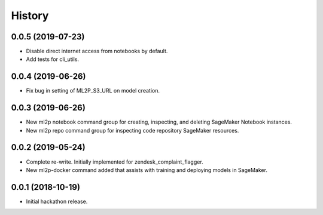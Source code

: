 History
=======

0.0.5 (2019-07-23)
------------------

* Disable direct internet access from notebooks by default.
* Add tests for cli_utils.

0.0.4 (2019-06-26)
------------------

* Fix bug in setting of ML2P_S3_URL on model creation.

0.0.3 (2019-06-26)
------------------

* New ml2p notebook command group for creating, inspecting,
  and deleting SageMaker Notebook instances.
* New ml2p repo command group for inspecting code repository SageMaker resources.

0.0.2 (2019-05-24)
------------------

* Complete re-write. Initially implemented for zendesk_complaint_flagger.
* New ml2p-docker command added that assists with training and deploying models
  in SageMaker.


0.0.1 (2018-10-19)
------------------

* Initial hackathon release.
